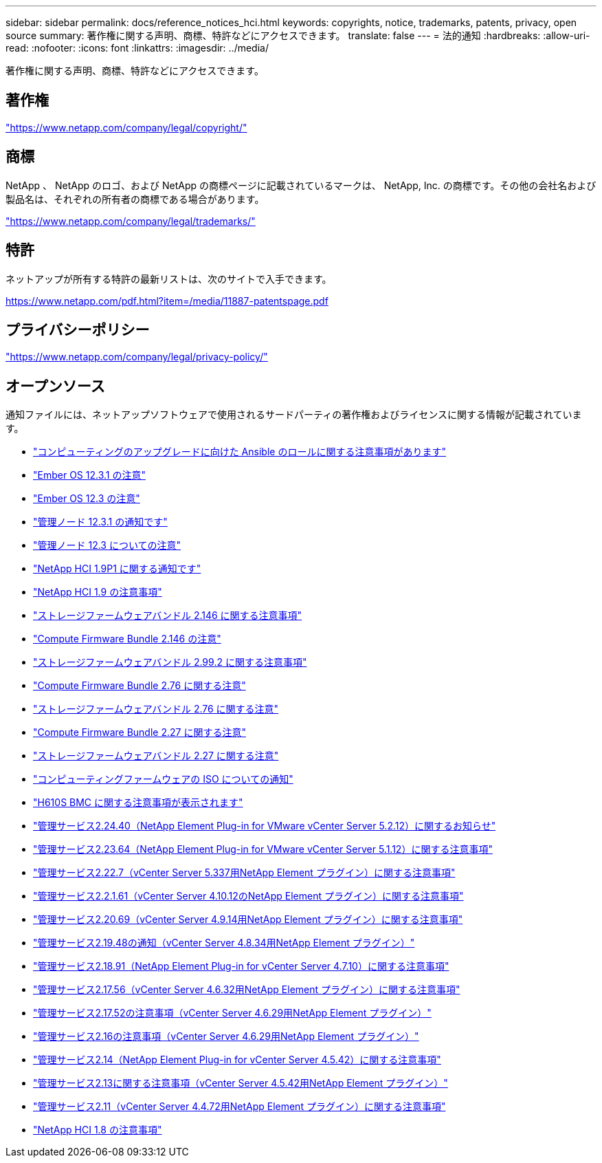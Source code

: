 ---
sidebar: sidebar 
permalink: docs/reference_notices_hci.html 
keywords: copyrights, notice, trademarks, patents, privacy, open source 
summary: 著作権に関する声明、商標、特許などにアクセスできます。 
translate: false 
---
= 法的通知
:hardbreaks:
:allow-uri-read: 
:nofooter: 
:icons: font
:linkattrs: 
:imagesdir: ../media/


[role="lead"]
著作権に関する声明、商標、特許などにアクセスできます。



== 著作権

link:https://www.netapp.com/company/legal/copyright/["https://www.netapp.com/company/legal/copyright/"^]



== 商標

NetApp 、 NetApp のロゴ、および NetApp の商標ページに記載されているマークは、 NetApp, Inc. の商標です。その他の会社名および製品名は、それぞれの所有者の商標である場合があります。

link:https://www.netapp.com/company/legal/trademarks/["https://www.netapp.com/company/legal/trademarks/"^]



== 特許

ネットアップが所有する特許の最新リストは、次のサイトで入手できます。

link:https://www.netapp.com/pdf.html?item=/media/11887-patentspage.pdf["https://www.netapp.com/pdf.html?item=/media/11887-patentspage.pdf"^]



== プライバシーポリシー

link:https://www.netapp.com/company/legal/privacy-policy/["https://www.netapp.com/company/legal/privacy-policy/"^]



== オープンソース

通知ファイルには、ネットアップソフトウェアで使用されるサードパーティの著作権およびライセンスに関する情報が記載されています。

* link:../media/ansible-products-notice.pdf["コンピューティングのアップグレードに向けた Ansible のロールに関する注意事項があります"^]
* link:../media/Ember_12.3_notice.pdf["Ember OS 12.3.1 の注意"^]
* link:../media/Ember_12.3_notice.pdf["Ember OS 12.3 の注意"^]
* link:../media/mNode_12.3_notice.pdf["管理ノード 12.3.1 の通知です"^]
* link:../media/mNode_12.3_notice.pdf["管理ノード 12.3 についての注意"^]
* link:../media/NetApp_HCI_1.9_notice.pdf["NetApp HCI 1.9P1 に関する通知です"^]
* link:../media/NetApp_HCI_1.9_notice.pdf["NetApp HCI 1.9 の注意事項"^]
* link:../media/storage_firmware_bundle_2.146_notices.pdf["ストレージファームウェアバンドル 2.146 に関する注意事項"^]
* link:../media/compute_firmware_bundle_2.146_notices.pdf["Compute Firmware Bundle 2.146 の注意"^]
* link:../media/storage_firmware_bundle_2.99_notices.pdf["ストレージファームウェアバンドル 2.99.2 に関する注意事項"^]
* link:../media/compute_firmware_bundle_2.76_notices.pdf["Compute Firmware Bundle 2.76 に関する注意"^]
* link:../media/storage_firmware_bundle_2.76_notices.pdf["ストレージファームウェアバンドル 2.76 に関する注意"^]
* link:../media/compute_firmware_bundle_2.27_notices.pdf["Compute Firmware Bundle 2.27 に関する注意"^]
* link:../media/storage_firmware_bundle_2.27_notices.pdf["ストレージファームウェアバンドル 2.27 に関する注意"^]
* link:../media/compute_iso_notice.pdf["コンピューティングファームウェアの ISO についての通知"^]
* link:../media/H610S_BMC_notice.pdf["H610S BMC に関する注意事項が表示されます"^]
* link:../media/mgmt_svcs_2.24_notice.pdf["管理サービス2.24.40（NetApp Element Plug-in for VMware vCenter Server 5.2.12）に関するお知らせ"^]
* link:../media/mgmt_svcs_2.23_notice.pdf["管理サービス2.23.64（NetApp Element Plug-in for VMware vCenter Server 5.1.12）に関する注意事項"^]
* link:../media/mgmt_svcs_2.22_notice.pdf["管理サービス2.22.7（vCenter Server 5.337用NetApp Element プラグイン）に関する注意事項"^]
* link:../media/mgmt_svcs_2.21_notice.pdf["管理サービス2.2.1.61（vCenter Server 4.10.12のNetApp Element プラグイン）に関する注意事項"^]
* link:../media/2.20_notice.pdf["管理サービス2.20.69（vCenter Server 4.9.14用NetApp Element プラグイン）に関する注意事項"^]
* link:../media/2.19_notice.pdf["管理サービス2.19.48の通知（vCenter Server 4.8.34用NetApp Element プラグイン）"^]
* link:../media/2.18_notice.pdf["管理サービス2.18.91（NetApp Element Plug-in for vCenter Server 4.7.10）に関する注意事項"^]
* link:../media/2.17.56_notice.pdf["管理サービス2.17.56（vCenter Server 4.6.32用NetApp Element プラグイン）に関する注意事項"^]
* link:../media/2.17_notice.pdf["管理サービス2.17.52の注意事項（vCenter Server 4.6.29用NetApp Element プラグイン）"^]
* link:../media/2.16_notice.pdf["管理サービス2.16の注意事項（vCenter Server 4.6.29用NetApp Element プラグイン）"^]
* link:../media/mgmt_svcs_2.14_notice.pdf["管理サービス2.14（NetApp Element Plug-in for vCenter Server 4.5.42）に関する注意事項"^]
* link:../media/2.13_notice.pdf["管理サービス2.13に関する注意事項（vCenter Server 4.5.42用NetApp Element プラグイン）"^]
* link:../media/mgmt_svcs2.11_notice.pdf["管理サービス2.11（vCenter Server 4.4.72用NetApp Element プラグイン）に関する注意事項"^]
* https://library.netapp.com/ecm/ecm_download_file/ECMLP2870307["NetApp HCI 1.8 の注意事項"^]

